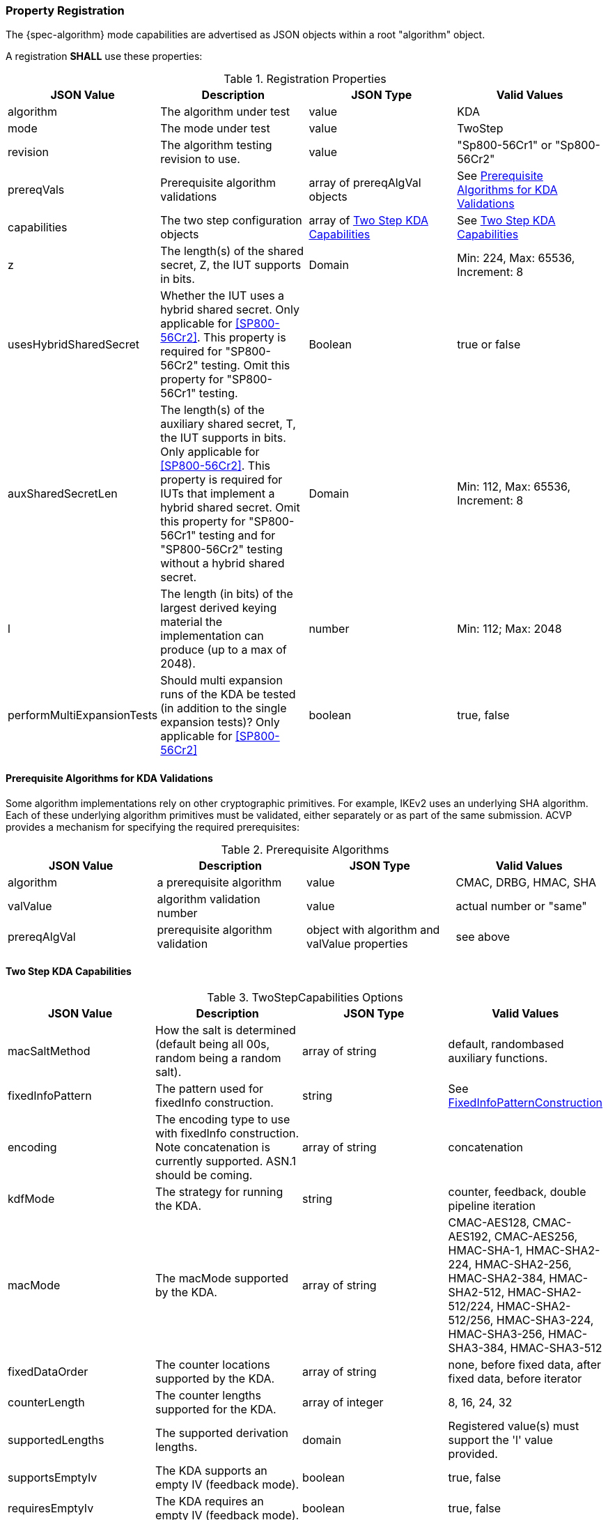 [#properties]
=== Property Registration

The {spec-algorithm} mode capabilities are advertised as JSON objects within a root "algorithm" object.

A registration *SHALL* use these properties:

.Registration Properties
|===
| JSON Value| Description| JSON Type| Valid Values

| algorithm| The algorithm under test| value| KDA
| mode| The mode under test| value| TwoStep
| revision| The algorithm testing revision to use.| value| "Sp800-56Cr1" or "Sp800-56Cr2"
| prereqVals| Prerequisite algorithm validations| array of prereqAlgVal objects| See <<prereq_algs>>
| capabilities | The two step configuration objects | array of <<twostepkdf>> | See <<twostepkdf>>
| z | The length(s) of the shared secret, Z, the IUT supports in bits. | Domain | Min: 224, Max: 65536, Increment: 8
| usesHybridSharedSecret | Whether the IUT uses a hybrid shared secret. Only applicable for <<SP800-56Cr2>>. This property is required for "SP800-56Cr2" testing. Omit this property for "SP800-56Cr1" testing. | Boolean | true or false
| auxSharedSecretLen | The length(s) of the auxiliary shared secret, T, the IUT supports in bits. Only applicable for <<SP800-56Cr2>>. This property is required for IUTs that implement a hybrid shared secret. Omit this property for "SP800-56Cr1" testing and for "SP800-56Cr2" testing without a hybrid shared secret. | Domain | Min: 112, Max: 65536, Increment: 8
| l | The length (in bits) of the largest derived keying material the implementation can produce (up to a max of 2048). | number | Min: 112; Max: 2048
| performMultiExpansionTests | Should multi expansion runs of the KDA be tested (in addition to the single expansion tests)? Only applicable for <<SP800-56Cr2>> | boolean | true, false
|===

[[prereq_algs]]
==== Prerequisite Algorithms for KDA Validations

Some algorithm implementations rely on other cryptographic primitives. For example, IKEv2 uses an underlying SHA algorithm. Each of these underlying algorithm primitives must be validated, either separately or as part of the same submission. ACVP provides a mechanism for specifying the required prerequisites:

.Prerequisite Algorithms
|===
| JSON Value | Description | JSON Type | Valid Values

| algorithm | a prerequisite algorithm | value | CMAC, DRBG, HMAC, SHA
| valValue | algorithm validation number | value | actual number or "same"
| prereqAlgVal | prerequisite algorithm validation | object with algorithm and valValue properties| see above
|===

[[twostepkdf]]
==== Two Step KDA Capabilities

.TwoStepCapabilities Options
|===
| JSON Value | Description | JSON Type | Valid Values

| macSaltMethod | How the salt is determined (default being all 00s, random being a random salt). | array of string | default, randombased auxiliary functions.
| fixedInfoPattern | The pattern used for fixedInfo construction. | string | See <<fixedinfopatcon>>
| encoding | The encoding type to use with fixedInfo construction.  Note concatenation is currently supported.  ASN.1 should be coming. | array of string | concatenation 
| kdfMode | The strategy for running the KDA. | string | counter, feedback, double pipeline iteration
| macMode | The macMode supported by the KDA. | array of string | CMAC-AES128, CMAC-AES192, CMAC-AES256, HMAC-SHA-1, HMAC-SHA2-224, HMAC-SHA2-256, HMAC-SHA2-384, HMAC-SHA2-512, HMAC-SHA2-512/224, HMAC-SHA2-512/256, HMAC-SHA3-224, HMAC-SHA3-256, HMAC-SHA3-384, HMAC-SHA3-512
| fixedDataOrder | The counter locations supported by the KDA. | array of string| none, before fixed data, after fixed data, before iterator
| counterLength | The counter lengths supported for the KDA. | array of integer | 8, 16, 24, 32
| supportedLengths | The supported derivation lengths. | domain| Registered value(s) must support the 'l' value provided.
| supportsEmptyIv | The KDA supports an empty IV (feedback mode). | boolean | true, false
| requiresEmptyIv | The KDA requires an empty IV (feedback mode). | boolean | true, false
|===

Note this capabilities object is very similar to the capability object from SP800-108.

[[fixedinfopatcon]]
==== FixedInfoPatternConstruction

IUTs *MUST* be capable of specifying how the FixedInfo is constructed for the KDA construction. Note that for the purposes of testing against the ACVP system, both uPartyInfo and vPartyInfo are *REQUIRED* to be registered within the fixed info pattern.

Pattern candidates:

* literal[0123456789ABCDEF]
  ** uses the specified hex within "[]". literal[0123456789ABCDEF]
substitutes "0123456789ABCDEF" in place of the field

* uPartyInfo
  ** uPartyId { || ephemeralData }
    *** For the purposes of the testing defined in this specification, the uPartyInfo value
    used to create the fixedInfo that is input to the key derivation function *SHALL* take the form of "uPartyId { || ephemeralData }". Because the KDA is being tested in isolation of the specific schemes it may be used with, ephemeralData is used in place of "{ || ephemeralKey } { || ephemeralNonce } { || dkmNonce } { || c }"
    *** For a given test case, a partyId value (see <<fixedInfo>>) *SHALL* always be given. ephemeralData values (see <<fixedInfo>>) may be provided or omitted.

* vPartyInfo
  ** vPartyId { || ephemeralData }
    *** For the purposes of the testing defined in this specification, the vPartyInfo value
    used to create the fixedInfo that is input to the key derivation function *SHALL* take the form of "vPartyId { || ephemeralData }". Because the KDA is being tested in isolation of the specific schemes it may be used with, ephemeralData is used in place of "{ || ephemeralKey } { || ephemeralNonce } { || dkmNonce } { || c }"
    *** For a given test case, a partyId value (see <<fixedInfo>>) *SHALL* always be given. ephemeralData values (see <<fixedInfo>>) may be provided or omitted.

* context
  ** Random value chosen by ACVP server to represent the context.

* algorithmId
  ** Random value chosen by ACVP server to represent the
algorithmId.

* label
  ** Random value chosen by ACVP server to represent the label.

* l
  ** The length of the derived keying material in bits, *MUST* be represented in 32 bits for ACVP testing.

Example (Note that party U is the server in this case "434156536964", party V is the IUT "a1b2c3d4e5"):

* "concatenation" :
"literal[123456789CAFECAFE]||uPartyInfo||vPartyInfo"

Evaluated as:

* "123456789CAFECAFE434156536964a1b2c3d4e5"

=== Registration Example

.Registration JSON Example SP800-56Cr1
[source,json]
----
{
  "algorithm": "KDA",
  "mode": "TwoStep",
  "revision": "Sp800-56Cr1",
  "prereqVals": [
    {
      "algorithm": "DRBG",
      "valValue": "123456"
    },
    {
      "algorithm": "SHA",
      "valValue": "123456"
    },
    {
      "algorithm": "HMAC",
      "valValue": "123456"
    }
  ],
  "capabilities": [
    {
      "macSaltMethods": [
        "random",
        "default"
      ],
      "fixedInfoPattern": "uPartyInfo||vPartyInfo||l",
      "encoding": [
        "concatenation"
      ],
      "kdfMode": "feedback",
      "macMode": [
        "HMAC-SHA3-224",
        "HMAC-SHA2-512"
      ],
      "supportedLengths": [
        512
      ],
      "fixedDataOrder": [
        "after fixed data",
        "before iterator"
      ],
      "counterLength": [
        32
      ],
      "requiresEmptyIv": false,
      "supportsEmptyIv": false
    }
  ],
  "l": 2048,
  "z": [
    512
  ]
}
----

.Registration JSON Example SP800-56Cr2
[source,json]
----
{
  "algorithm": "KDA",
  "mode": "TwoStep",
  "revision": "Sp800-56Cr2",
  "l": 512,
  "z": [
    {
      "min": 224,
      "max": 65536,
      "increment": 8
    }
  ],
  "usesHybridSharedSecret": true,
  "auxSharedSecretLen": [
    {
      "min": 112,
      "max": 65536,
      "increment": 8
    }
  ],
  "performMultiExpansionTests": true,
  "capabilities": [
    {
      "macSaltMethods": [
        "random",
        "default"
      ],
      "fixedInfoPattern": "uPartyInfo||vPartyInfo||l",
      "encoding": [
        "concatenation"
      ],
      "kdfMode": "feedback",
      "macMode": [
        "HMAC-SHA3-224",
        "HMAC-SHA2-512",
        "HMAC-SHA2-512/224"
      ],
      "customKeyInLength": 0,
      "supportedLengths": [
        512
      ],
      "fixedDataOrder": [
        "after fixed data",
        "before iterator"
      ],
      "counterLength": [
        32
      ],
      "requiresEmptyIv": false,
      "supportsEmptyIv": false
    }
  ]
}
----

